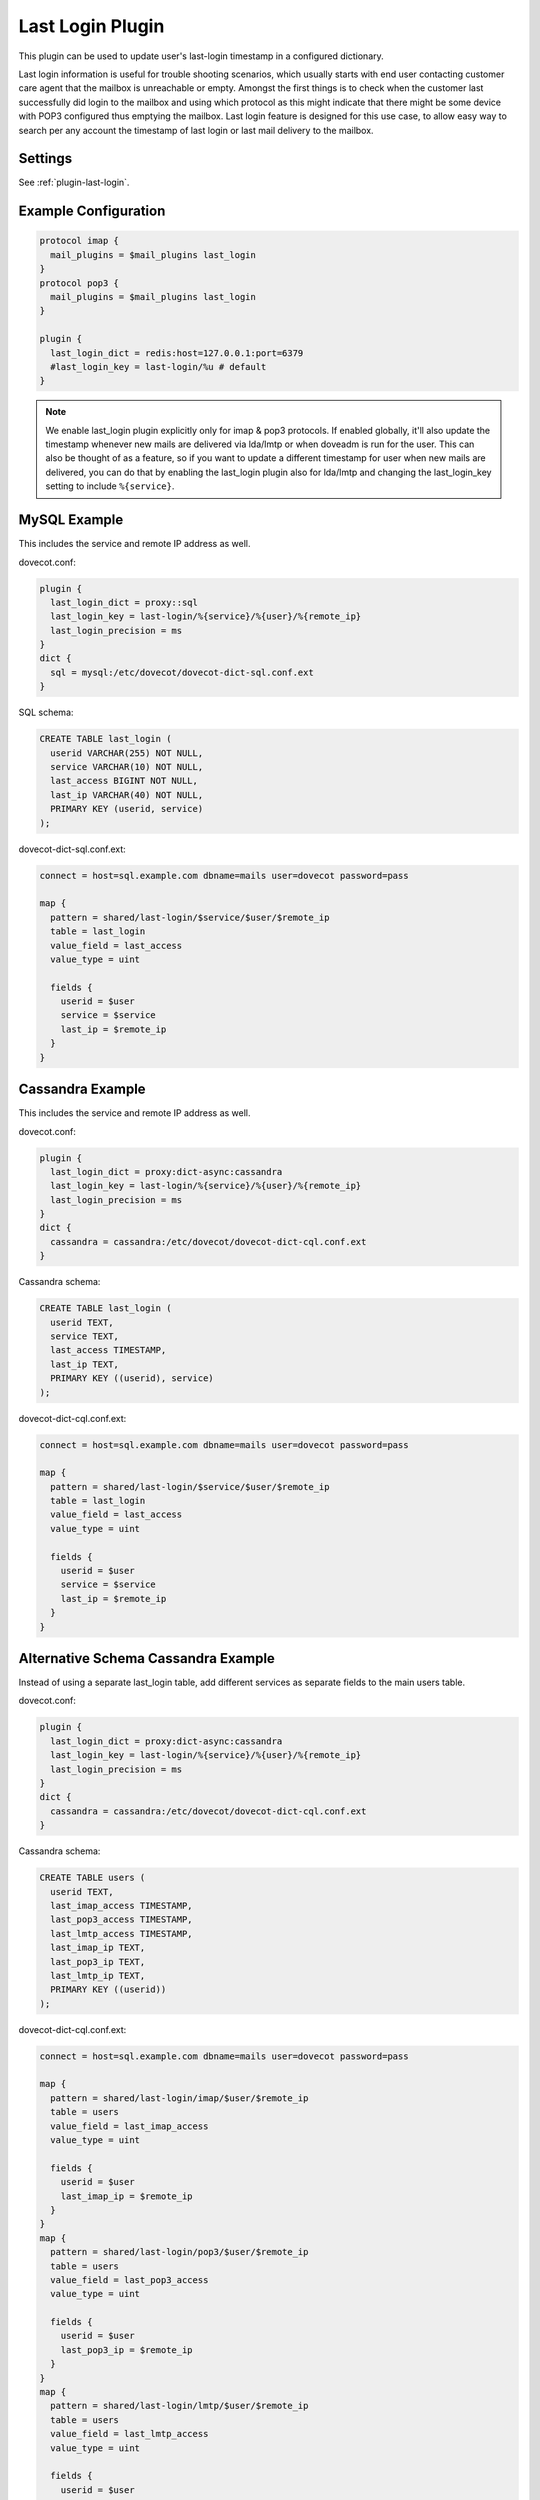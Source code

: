 .. _lastlogin_plugin:

=================
Last Login Plugin
=================

.. dovecotadded:: 2.2.14

This plugin can be used to update user's last-login timestamp in a configured
dictionary.

Last login information is useful for trouble shooting scenarios, which usually
starts with end user contacting customer care agent that the mailbox is
unreachable or empty. Amongst the first things is to check when the customer
last successfully did login to the mailbox and using which protocol as this
might indicate that there might be some device with POP3 configured thus
emptying the mailbox. Last login feature is designed for this use case, to
allow easy way to search per any account the timestamp of last login or last
mail delivery to the mailbox.

Settings
========

See :ref:`plugin-last-login`.

Example Configuration
=====================

.. code-block:: none

  protocol imap {
    mail_plugins = $mail_plugins last_login
  }
  protocol pop3 {
    mail_plugins = $mail_plugins last_login
  }

  plugin {
    last_login_dict = redis:host=127.0.0.1:port=6379
    #last_login_key = last-login/%u # default
  }

.. Note::

  We enable last_login plugin explicitly only for imap & pop3 protocols. If
  enabled globally, it'll also update the timestamp whenever new mails are
  delivered via lda/lmtp or when doveadm is run for the user. This can also be
  thought of as a feature, so if you want to update a different timestamp for
  user when new mails are delivered, you can do that by enabling the last_login
  plugin also for lda/lmtp and changing the last_login_key setting to include
  ``%{service}``.

MySQL Example
=============

This includes the service and remote IP address as well.

dovecot.conf:

.. code-block:: none

  plugin {
    last_login_dict = proxy::sql
    last_login_key = last-login/%{service}/%{user}/%{remote_ip}
    last_login_precision = ms
  }
  dict {
    sql = mysql:/etc/dovecot/dovecot-dict-sql.conf.ext
  }

SQL schema:

.. code-block:: sql

  CREATE TABLE last_login (
    userid VARCHAR(255) NOT NULL,
    service VARCHAR(10) NOT NULL,
    last_access BIGINT NOT NULL,
    last_ip VARCHAR(40) NOT NULL,
    PRIMARY KEY (userid, service)
  );

dovecot-dict-sql.conf.ext:

.. code-block:: none

  connect = host=sql.example.com dbname=mails user=dovecot password=pass

  map {
    pattern = shared/last-login/$service/$user/$remote_ip
    table = last_login
    value_field = last_access
    value_type = uint

    fields {
      userid = $user
      service = $service
      last_ip = $remote_ip
    }
  }

Cassandra Example
=================

This includes the service and remote IP address as well.

dovecot.conf:

.. code-block:: none

  plugin {
    last_login_dict = proxy:dict-async:cassandra
    last_login_key = last-login/%{service}/%{user}/%{remote_ip}
    last_login_precision = ms
  }
  dict {
    cassandra = cassandra:/etc/dovecot/dovecot-dict-cql.conf.ext
  }

Cassandra schema:

.. code-block:: sql

  CREATE TABLE last_login (
    userid TEXT,
    service TEXT,
    last_access TIMESTAMP,
    last_ip TEXT,
    PRIMARY KEY ((userid), service)
  );

dovecot-dict-cql.conf.ext:

.. code-block:: none

  connect = host=sql.example.com dbname=mails user=dovecot password=pass

  map {
    pattern = shared/last-login/$service/$user/$remote_ip
    table = last_login
    value_field = last_access
    value_type = uint

    fields {
      userid = $user
      service = $service
      last_ip = $remote_ip
    }
  }

Alternative Schema Cassandra Example
====================================

Instead of using a separate last_login table, add different services as
separate fields to the main users table.

dovecot.conf:

.. code-block:: none

  plugin {
    last_login_dict = proxy:dict-async:cassandra
    last_login_key = last-login/%{service}/%{user}/%{remote_ip}
    last_login_precision = ms
  }
  dict {
    cassandra = cassandra:/etc/dovecot/dovecot-dict-cql.conf.ext
  }

Cassandra schema:

.. code-block:: sql

  CREATE TABLE users (
    userid TEXT,
    last_imap_access TIMESTAMP,
    last_pop3_access TIMESTAMP,
    last_lmtp_access TIMESTAMP,
    last_imap_ip TEXT,
    last_pop3_ip TEXT,
    last_lmtp_ip TEXT,
    PRIMARY KEY ((userid))
  );

dovecot-dict-cql.conf.ext:

.. code-block:: none

  connect = host=sql.example.com dbname=mails user=dovecot password=pass

  map {
    pattern = shared/last-login/imap/$user/$remote_ip
    table = users
    value_field = last_imap_access
    value_type = uint

    fields {
      userid = $user
      last_imap_ip = $remote_ip
    }
  }
  map {
    pattern = shared/last-login/pop3/$user/$remote_ip
    table = users
    value_field = last_pop3_access
    value_type = uint

    fields {
      userid = $user
      last_pop3_ip = $remote_ip
    }
  }
  map {
    pattern = shared/last-login/lmtp/$user/$remote_ip
    table = users
    value_field = last_lmtp_access
    value_type = uint

    fields {
      userid = $user
      last_lmtp_ip = $remote_ip
    }
  }

